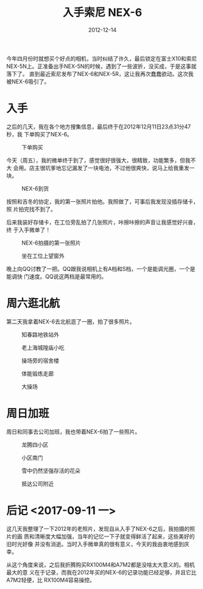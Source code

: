 #+TITLE: 入手索尼 NEX-6
#+DATE: 2012-12-14

今年四月份时就想买个好点的相机，当时纠结了许久，最后锁定在富士X10和索尼
NEX-5N上。正准备出手NEX-5N的时候，遇到了一些波折，没买成，于是这事就落下了。
直到最近索尼发布了NEX-6和NEX-5R，这让我再次蠢蠢欲动。这次我被NEX-6吸引了。

* 入手
之后的几天，我在各个地方搜集信息，最后终于在2012年12月11日23点31分47秒，我
下单购买了NEX-6。
#+CAPTION: 下单购买
[[../static/imgs/1212-sony-nex6/buy_nex6.jpg]]

今天（周五），我的微单终于到了，感觉很好很强大，很精致，功能繁多，但我不大
会用。店主很坑爹地忘记漏发了一块电池，不过他很爽快，说马上给我重发一块。
#+CAPTION: NEX-6到货
[[../static/imgs/1212-sony-nex6/IMG_20121214_113523.jpg]]

按照和吉冬的协定，我的第一张照片拍他。我照做了，可事后我发现没插存储卡，照
片拍完找不到了。

后来我装好存储卡，在工位旁乱拍了几张照片，咔擦咔擦的声音让我感觉好兴奋，终
于入手微单了！
#+CAPTION: NEX-6拍摄的第一张照片
[[../static/imgs/1212-sony-nex6/DSC00001.jpg]]
#+CAPTION: 坐在工位上望窗外
[[../static/imgs/1212-sony-nex6/DSC00004.jpg]]

晚上向QQ讨教了一把。QQ跟我说相机上有A档和S档，一个是能调光圈，一个是能调快
门速度。QQ说这两档是最常用的。

* 周六逛北航
第二天我拿着NEX-6去北航逛了一圈，拍了很多照片。

#+CAPTION: 知春路地铁站外
[[../static/imgs/1212-sony-nex6/DSC00238.jpg]]
#+CAPTION: 老上海城隍庙小吃
[[../static/imgs/1212-sony-nex6/DSC00253.jpg]]
#+CAPTION: 操场旁的宿舍楼
[[../static/imgs/1212-sony-nex6/DSC00304.jpg]]
#+CAPTION: 体能锻炼走廊
[[../static/imgs/1212-sony-nex6/DSC00307.jpg]]
#+CAPTION: 大操场
[[../static/imgs/1212-sony-nex6/DSC00310.jpg]]

* 周日加班
周日和同事去公司加班，我也带着NEX-6拍了一些照片。

#+CAPTION: 龙腾四小区
[[../static/imgs/1212-sony-nex6/DSC00389.jpg]]
#+CAPTION: 小区南门
[[../static/imgs/1212-sony-nex6/DSC00398.jpg]]
#+CAPTION: 雪中仍然坚强存活的花朵
[[../static/imgs/1212-sony-nex6/DSC00401.jpg]]
#+CAPTION: 抵达公司附近
[[../static/imgs/1212-sony-nex6/DSC00410.jpg]]
* 后记 <2017-09-11 一>
这几天我整理了一下2012年的老照片，发现自从入手了NEX-6之后，我拍摄的照片的画
质和清晰度大幅加强，当年的记忆一下子就变得鲜活了起来，这些美好的旧时光好像
并没有消逝。当时入手微单真的很有意义，今天的我由衷地感到庆幸。

从这个角度来说，之后我折腾购买RX100M4和A7M2都是没啥太大意义的。相机最大的意
义在于记录，而我在2012年买的NEX-6的记录功能已经足够，并且它比A7M2轻便，比
RX100M4容易操控。
